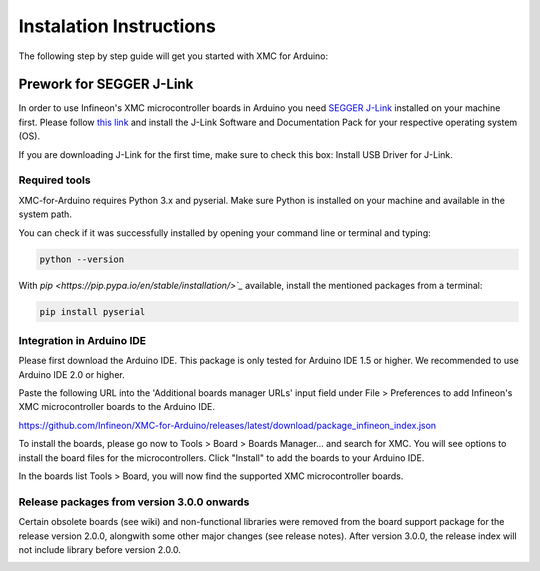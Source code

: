 Instalation Instructions
===========================

The following step by step guide will get you started with XMC for Arduino:

Prework for SEGGER J-Link
------------------------------

In order to use Infineon's XMC microcontroller boards in Arduino you need
`SEGGER J-Link <https://www.segger.com/downloads/jlink>`_ installed on your machine first. Please follow
`this link <https://www.segger.com/downloads/jlink>`_ 
and install the J-Link Software and Documentation Pack for your respective operating system (OS).

.. image:: img/jlink_install.png
    :width: 700

If you are downloading J-Link for the first time, make sure to check this box: Install USB Driver for J-Link.

.. image:: img/J-Link_Installer_options_page.png
    :width: 650

Required tools
^^^^^^^^^^^^^^
XMC-for-Arduino requires Python 3.x and pyserial. Make sure Python is installed on your machine and available in the system path.

You can check if it was successfully installed by opening your command line or terminal and typing:

.. code-block:: shell

  python --version
 
With `pip <https://pip.pypa.io/en/stable/installation/>`_` available, install the mentioned packages from a terminal:

.. code-block:: shell

  pip install pyserial
 
Integration in Arduino IDE
^^^^^^^^^^^^^^^^^^^^^^^^^^^^
Please first download the Arduino IDE. This package is only tested for Arduino IDE 1.5 or higher. 
We recommended to use Arduino IDE 2.0 or higher.

.. image:: img/preference.png
    :width: 600

Paste the following URL into the 'Additional boards manager URLs' input field under File > Preferences to add Infineon's XMC microcontroller boards to the Arduino IDE.

https://github.com/Infineon/XMC-for-Arduino/releases/latest/download/package_infineon_index.json


.. image:: img/preference_JSON.png
    :width: 600

To install the boards, please go now to Tools > Board > Boards Manager... and search for XMC. You will see options to install the board files for the microcontrollers. 
Click "Install" to add the boards to your Arduino IDE.

.. image:: img/Boards_Manager_Entry.png
    :width: 600

In the boards list Tools > Board, you will now find the supported XMC microcontroller boards.

.. image:: img/Board_List.png
    :width: 600


Release packages from version 3.0.0 onwards
^^^^^^^^^^^^^^^^^^^^^^^^^^^^^^^^^^^^^^^^^^^^^
Certain obsolete boards (see wiki) and non-functional libraries were removed from the board support package for the 
release version 2.0.0, alongwith some other major changes (see release notes). After version 3.0.0, the release index 
will not include library before version 2.0.0.

.. image:: img/Support_v2.png
    :width: 600

